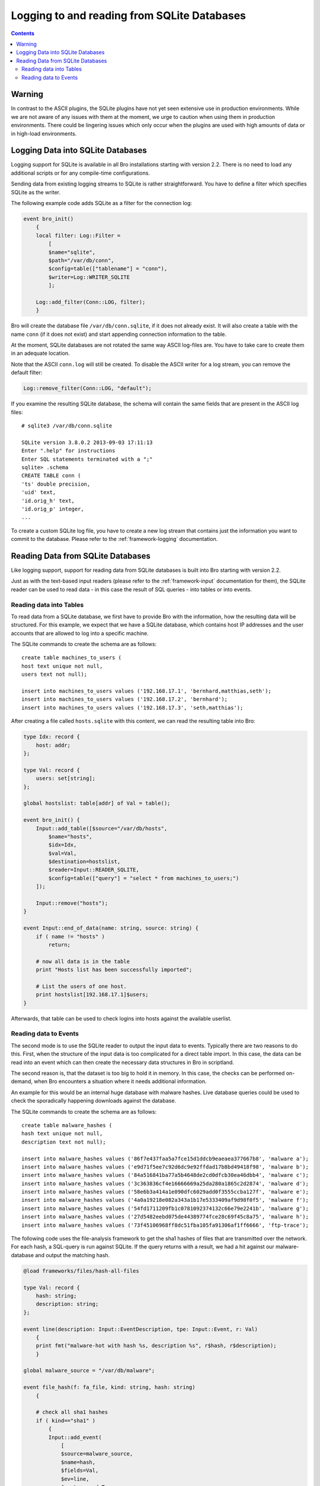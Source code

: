 
============================================
Logging to and reading from SQLite Databases
============================================

.. rst-class:: opening

   Starting with version 2.2, Bro features a SQLite logging writer
   as well as a SQLite input reader. SQLite is a simple, file-based,
   widely used SQL database system. Using SQLite allows Bro to write
   and access data in a format that is easy to use in interchange with
   other applications. Due to the transactional nature of SQLite, 
   databases can be used by several applications simultaneously. Hence,
   they can, for example, be used to make data that changes regularly available
   to Bro on a continuing basis. 

.. contents::

Warning
=======

In contrast to the ASCII plugins, the SQLite plugins have not yet
seen extensive use in production environments. While we are not aware
of any issues with them at the moment, we urge to caution when using them
in production environments. There could be lingering issues which only occur
when the plugins are used with high amounts of data or in high-load environments.

Logging Data into SQLite Databases
==================================

Logging support for SQLite is available in all Bro installations starting with
version 2.2. There is no need to load any additional scripts or for any compile-time
configurations.

Sending data from existing logging streams to SQLite is rather straightforward. You 
have to define a filter which specifies SQLite as the writer.

The following example code adds SQLite as a filter for the connection log:

.. code:: bro

    event bro_init()
        {
        local filter: Log::Filter = 
            [
            $name="sqlite", 
            $path="/var/db/conn", 
            $config=table(["tablename"] = "conn"), 
            $writer=Log::WRITER_SQLITE
            ];

        Log::add_filter(Conn::LOG, filter);
        }

Bro will create the database file ``/var/db/conn.sqlite``, if it does not already exist.
It will also create a table with the name ``conn`` (if it does not exist) and start 
appending connection information to the table.

At the moment, SQLite databases are not rotated the same way ASCII log-files are. You
have to take care to create them in an adequate location.

Note that the ASCII ``conn.log`` will still be created. To disable the ASCII writer for a 
log stream, you can remove the default filter:

.. code:: bro

    Log::remove_filter(Conn::LOG, "default");

If you examine the resulting SQLite database, the schema will contain the same fields
that are present in the ASCII log files::

    # sqlite3 /var/db/conn.sqlite

    SQLite version 3.8.0.2 2013-09-03 17:11:13
    Enter ".help" for instructions
    Enter SQL statements terminated with a ";"
    sqlite> .schema
    CREATE TABLE conn (
    'ts' double precision,
    'uid' text,
    'id.orig_h' text,
    'id.orig_p' integer,
    ...
        
To create a custom SQLite log file, you have to create a new log stream that contains
just the information you want to commit to the database. Please refer to the 
:ref:`framework-logging` documentation.

Reading Data from SQLite Databases
==================================

Like logging support, support for reading data from SQLite databases is built into Bro starting
with version 2.2. 

Just as with the text-based input readers (please refer to the :ref:`framework-input` 
documentation for them), the SQLite reader can be used to read data - in this case the result of
SQL queries - into tables or into events.

Reading data into Tables
------------------------

To read data from a SQLite database, we first have to provide Bro with the information, how
the resulting data will be structured. For this example, we expect that we have a SQLite database,
which contains host IP addresses and the user accounts that are allowed to log into a specific
machine. 

The SQLite commands to create the schema are as follows::

    create table machines_to_users (
    host text unique not null,
    users text not null);
    
    insert into machines_to_users values ('192.168.17.1', 'bernhard,matthias,seth');
    insert into machines_to_users values ('192.168.17.2', 'bernhard');
    insert into machines_to_users values ('192.168.17.3', 'seth,matthias');

After creating a file called ``hosts.sqlite`` with this content, we can read the resulting table
into Bro:

.. code:: bro

    type Idx: record {
        host: addr;
    };
    
    type Val: record {
        users: set[string];
    };
    
    global hostslist: table[addr] of Val = table();
    
    event bro_init() {
        Input::add_table([$source="/var/db/hosts",
            $name="hosts",
            $idx=Idx,
            $val=Val,
            $destination=hostslist,
            $reader=Input::READER_SQLITE,
            $config=table(["query"] = "select * from machines_to_users;")
        ]);
    
    	Input::remove("hosts");
    }
    
    event Input::end_of_data(name: string, source: string) {
    	if ( name != "hosts" )
    	    return;
    
    	# now all data is in the table
    	print "Hosts list has been successfully imported";
    
        # List the users of one host.
    	print hostslist[192.168.17.1]$users;
    }

Afterwards, that table can be used to check logins into hosts against the available
userlist.

Reading data to Events
----------------------

The second mode is to use the SQLite reader to output the input data to events. Typically there
are two reasons to do this. First, when the structure of the input data is too complicated
for a direct table import. In this case, the data can be read into an event which can then
create the necessary data structures in Bro in scriptland.

The second reason is, that the dataset is too big to hold it in memory. In this case, the checks
can be performed on-demand, when Bro encounters a situation where it needs additional information.

An example for this would be an internal huge database with malware hashes. Live database queries
could be used to check the sporadically happening downloads against the database.

The SQLite commands to create the schema are as follows::

    create table malware_hashes (
    hash text unique not null,
    description text not null);
    
    insert into malware_hashes values ('86f7e437faa5a7fce15d1ddcb9eaeaea377667b8', 'malware a');
    insert into malware_hashes values ('e9d71f5ee7c92d6dc9e92ffdad17b8bd49418f98', 'malware b');
    insert into malware_hashes values ('84a516841ba77a5b4648de2cd0dfcb30ea46dbb4', 'malware c');
    insert into malware_hashes values ('3c363836cf4e16666669a25da280a1865c2d2874', 'malware d');
    insert into malware_hashes values ('58e6b3a414a1e090dfc6029add0f3555ccba127f', 'malware e');
    insert into malware_hashes values ('4a0a19218e082a343a1b17e5333409af9d98f0f5', 'malware f');
    insert into malware_hashes values ('54fd1711209fb1c0781092374132c66e79e2241b', 'malware g');
    insert into malware_hashes values ('27d5482eebd075de44389774fce28c69f45c8a75', 'malware h');
    insert into malware_hashes values ('73f45106968ff8dc51fba105fa91306af1ff6666', 'ftp-trace');


The following code uses the file-analysis framework to get the sha1 hashes of files that are
transmitted over the network. For each hash, a SQL-query is run against SQLite. If the query
returns with a result, we had a hit against our malware-database and output the matching hash.

.. code:: bro

    @load frameworks/files/hash-all-files

    type Val: record {
        hash: string;
        description: string;
    };

    event line(description: Input::EventDescription, tpe: Input::Event, r: Val)
        {
        print fmt("malware-hot with hash %s, description %s", r$hash, r$description);
        }

    global malware_source = "/var/db/malware";

    event file_hash(f: fa_file, kind: string, hash: string)
        {
        
        # check all sha1 hashes
        if ( kind=="sha1" )
            {
	    Input::add_event(
                [
                $source=malware_source, 
                $name=hash, 
                $fields=Val, 
                $ev=line, 
                $want_record=T, 
                $reader=Input::READER_SQLITE, 
                $config=table(
                    ["query"] = fmt("select * from malware_hashes where hash='%s';", hash)
                    )
                ]);
            }
        }

    event Input::end_of_data(name: string, source:string)
        {
        if ( source == malware_source )
            Input::remove(name);
        }

